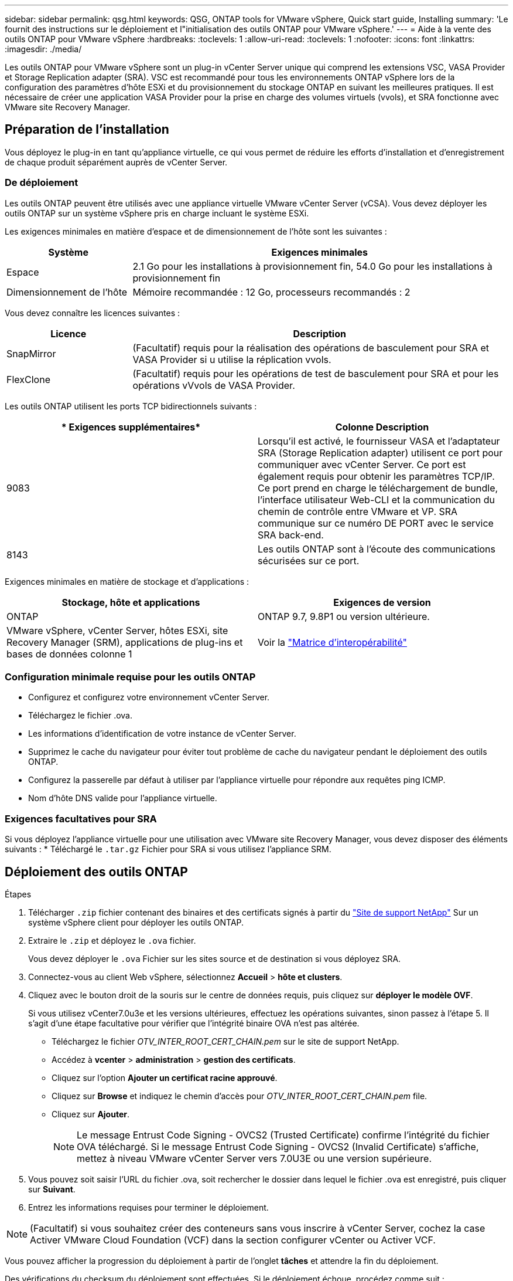 ---
sidebar: sidebar 
permalink: qsg.html 
keywords: QSG, ONTAP tools for VMware vSphere, Quick start guide, Installing 
summary: 'Le fournit des instructions sur le déploiement et l"initialisation des outils ONTAP pour VMware vSphere.' 
---
= Aide à la vente des outils ONTAP pour VMware vSphere
:hardbreaks:
:toclevels: 1
:allow-uri-read: 
:toclevels: 1
:nofooter: 
:icons: font
:linkattrs: 
:imagesdir: ./media/


[role="lead"]
Les outils ONTAP pour VMware vSphere sont un plug-in vCenter Server unique qui comprend les extensions VSC, VASA Provider et Storage Replication adapter (SRA). VSC est recommandé pour tous les environnements ONTAP vSphere lors de la configuration des paramètres d'hôte ESXi et du provisionnement du stockage ONTAP en suivant les meilleures pratiques. Il est nécessaire de créer une application VASA Provider pour la prise en charge des volumes virtuels (vvols), et SRA fonctionne avec VMware site Recovery Manager.



== Préparation de l'installation

Vous déployez le plug-in en tant qu'appliance virtuelle, ce qui vous permet de réduire les efforts d'installation et d'enregistrement de chaque produit séparément auprès de vCenter Server.



=== De déploiement

Les outils ONTAP peuvent être utilisés avec une appliance virtuelle VMware vCenter Server (vCSA). Vous devez déployer les outils ONTAP sur un système vSphere pris en charge incluant le système ESXi.

Les exigences minimales en matière d'espace et de dimensionnement de l'hôte sont les suivantes :

[cols="25,75"]
|===
| *Système* | *Exigences minimales* 


| Espace | 2.1 Go pour les installations à provisionnement fin, 54.0 Go pour les installations à provisionnement fin 


| Dimensionnement de l'hôte | Mémoire recommandée : 12 Go, processeurs recommandés : 2 
|===
Vous devez connaître les licences suivantes :

[cols="25,75"]
|===
| *Licence* | *Description* 


| SnapMirror | (Facultatif) requis pour la réalisation des opérations de basculement pour SRA et VASA Provider si u utilise la réplication vvols. 


| FlexClone | (Facultatif) requis pour les opérations de test de basculement pour SRA et pour les opérations vVvols de VASA Provider. 
|===
Les outils ONTAP utilisent les ports TCP bidirectionnels suivants :

|===
| * Exigences supplémentaires* | *Colonne Description* 


| 9083 | Lorsqu'il est activé, le fournisseur VASA et l'adaptateur SRA (Storage Replication adapter) utilisent ce port pour communiquer avec vCenter Server. Ce port est également requis pour obtenir les paramètres TCP/IP. Ce port prend en charge le téléchargement de bundle, l'interface utilisateur Web-CLI et la communication du chemin de contrôle entre VMware et VP. SRA communique sur ce numéro DE PORT avec le service SRA back-end. 


| 8143 | Les outils ONTAP sont à l'écoute des communications sécurisées sur ce port. 
|===
Exigences minimales en matière de stockage et d'applications :

|===
| *Stockage, hôte et applications* | *Exigences de version* 


| ONTAP | ONTAP 9.7, 9.8P1 ou version ultérieure. 


| VMware vSphere, vCenter Server, hôtes ESXi, site Recovery Manager (SRM), applications de plug-ins et bases de données colonne 1 | Voir la https://imt.netapp.com/matrix/imt.jsp?components=105475;&solution=1777&isHWU&src=IMT["Matrice d'interopérabilité"^] 
|===


=== Configuration minimale requise pour les outils ONTAP

* Configurez et configurez votre environnement vCenter Server.
* Téléchargez le fichier .ova.
* Les informations d'identification de votre instance de vCenter Server.
* Supprimez le cache du navigateur pour éviter tout problème de cache du navigateur pendant le déploiement des outils ONTAP.
* Configurez la passerelle par défaut à utiliser par l'appliance virtuelle pour répondre aux requêtes ping ICMP.
* Nom d'hôte DNS valide pour l'appliance virtuelle.




=== Exigences facultatives pour SRA

Si vous déployez l'appliance virtuelle pour une utilisation avec VMware site Recovery Manager, vous devez disposer des éléments suivants :
 * Téléchargé le `.tar.gz` Fichier pour SRA si vous utilisez l'appliance SRM.



== Déploiement des outils ONTAP

.Étapes
. Télécharger `.zip` fichier contenant des binaires et des certificats signés à partir du https://mysupport.netapp.com/site/products/all/details/otv/downloads-tab["Site de support NetApp"^] Sur un système vSphere client pour déployer les outils ONTAP.
. Extraire le `.zip` et déployez le `.ova` fichier.
+
Vous devez déployer le `.ova` Fichier sur les sites source et de destination si vous déployez SRA.

. Connectez-vous au client Web vSphere, sélectionnez *Accueil* > *hôte et clusters*.
. Cliquez avec le bouton droit de la souris sur le centre de données requis, puis cliquez sur *déployer le modèle OVF*.
+
Si vous utilisez vCenter7.0u3e et les versions ultérieures, effectuez les opérations suivantes, sinon passez à l'étape 5. Il s'agit d'une étape facultative pour vérifier que l'intégrité binaire OVA n'est pas altérée.

+
** Téléchargez le fichier _OTV_INTER_ROOT_CERT_CHAIN.pem_ sur le site de support NetApp.
** Accédez à *vcenter* > *administration* > *gestion des certificats*.
** Cliquez sur l'option *Ajouter un certificat racine approuvé*.
** Cliquez sur *Browse* et indiquez le chemin d'accès pour _OTV_INTER_ROOT_CERT_CHAIN.pem_ file.
** Cliquez sur *Ajouter*.
+

NOTE: Le message Entrust Code Signing - OVCS2 (Trusted Certificate) confirme l'intégrité du fichier OVA téléchargé.
Si le message Entrust Code Signing - OVCS2 (Invalid Certificate) s'affiche, mettez à niveau VMware vCenter Server vers 7.0U3E ou une version supérieure.



. Vous pouvez soit saisir l'URL du fichier .ova, soit rechercher le dossier dans lequel le fichier .ova est enregistré, puis cliquer sur *Suivant*.
. Entrez les informations requises pour terminer le déploiement.



NOTE: (Facultatif) si vous souhaitez créer des conteneurs sans vous inscrire à vCenter Server, cochez la case Activer VMware Cloud Foundation (VCF) dans la section configurer vCenter ou Activer VCF.

Vous pouvez afficher la progression du déploiement à partir de l'onglet *tâches* et attendre la fin du déploiement.

Des vérifications du checksum du déploiement sont effectuées. Si le déploiement échoue, procédez comme suit :

. Vérifiez vpserver/logs/checksum.log. Si le message « échec de la vérification de la somme de contrôle » s'affiche,
vous pouvez voir la vérification du fichier jar qui a échoué dans le même journal.
+
Le fichier journal contient l'exécution de _sha256sum -c /opt/netapp/vpserver/conf/Checksums_.

. Vérifiez vscserver/log/checksum.log. Si le message « échec de la vérification de la somme de contrôle » s'affiche,
vous pouvez voir la vérification du fichier jar qui a échoué dans le même journal.
+
Le fichier journal contient l'exécution de _sha256sum -c /opt/netapp/vscerver/etc/Checksums_.





=== Déployer SRA sur SRM

Vous pouvez déployer SRA sur le serveur Windows SRM ou sur l'appliance 8.2 SRM.



==== Téléchargement et configuration de SRA sur SRM Appliance

.Étapes
. Téléchargez le `.tar.gz` fichier du https://mysupport.netapp.com/site/products/all/details/otv/downloads-tab["Site de support NetApp"^].
. Sur l'écran SRM Appliance, cliquez sur *Storage Replication adapter* > *New adapter*.
. Téléchargez le `.tar.gz` Fichier vers SRM.
. Relancez l'analyse des cartes pour vérifier que les détails sont mis à jour dans la page SRM Storage Replication Adapters.
. Connectez-vous à l'aide du compte administrateur à l'appliance SRM à l'aide de la fonction putty.
. Passez à l'utilisateur root : `su root`
. Dans la commande log location, entrez pour obtenir l'ID docker utilisé par docker SRA : `docker ps -l`
. Connectez-vous à l'ID de conteneur : `docker exec -it -u srm <container id> sh`
. Configurer SRM à l'aide de l'adresse IP et du mot de passe des outils ONTAP : `perl command.pl -I <otv-IP> administrator <otv-password>`
Un message de confirmation de la mémorisation des identifiants de stockage s'affiche.




==== Mise à jour des informations d'identification SRA

.Étapes
. Supprimez le contenu du répertoire /srm/sra/conf en utilisant :
+
.. `cd /srm/sra/conf`
.. `rm -rf *`


. Exécutez la commande perl pour configurer SRA avec les nouvelles informations d'identification :
+
.. `cd /srm/sra/`
.. `perl command.pl -I <otv-IP> administrator <otv-password>`






==== Activation de VASA Provider et SRA

.Étapes
. Connectez-vous au client Web vSphere à l'aide de l'adresse IP vCenter fournie lors du déploiement des outils ONTAP OVA.
. Dans la page des raccourcis, cliquez sur *NetApp ONTAP Tools* dans la section des plug-ins.
. Dans le volet gauche des outils ONTAP, *Paramètres > Paramètres d'administration > gérer les capacités*, et activez les fonctionnalités requises.
+

NOTE: Vasa Provider est activé par défaut. Si vous souhaitez utiliser la capacité de réplication pour les datastores vVvols, utilisez ensuite le bouton bascule Activer la réplication vvols.

. Entrez l'adresse IP des outils ONTAP et le mot de passe administrateur, puis cliquez sur *appliquer*.

